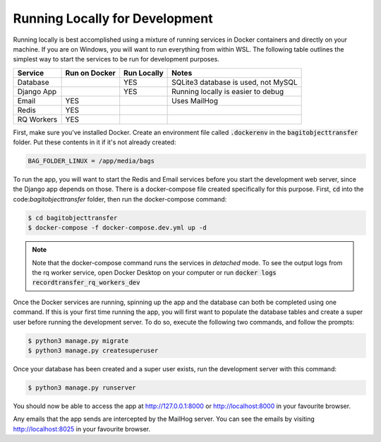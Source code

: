 Running Locally for Development
===============================

Running locally is best accomplished using a mixture of running services in Docker containers and
directly on your machine. If you are on Windows, you will want to run everything from within WSL.
The following table outlines the simplest way to start the services to be run for development
purposes.

+-----------+-----------------+---------------+-----------------------------------+
|**Service**|**Run on Docker**|**Run Locally**|**Notes**                          |
+-----------+-----------------+---------------+-----------------------------------+
|Database   |                 |YES            |SQLite3 database is used, not MySQL|
+-----------+-----------------+---------------+-----------------------------------+
|Django App |                 |YES            |Running locally is easier to debug |
+-----------+-----------------+---------------+-----------------------------------+
|Email      |YES              |               |Uses MailHog                       |
+-----------+-----------------+---------------+-----------------------------------+
|Redis      |YES              |               |                                   |
+-----------+-----------------+---------------+-----------------------------------+
|RQ Workers |YES              |               |                                   |
+-----------+-----------------+---------------+-----------------------------------+

First, make sure you've installed Docker. Create an environment file called :code:`.dockerenv` in
the :code:`bagitobjecttransfer` folder. Put these contents in it if it's not already created:

.. code::

    BAG_FOLDER_LINUX = /app/media/bags


To run the app, you will want to start the Redis and Email services before you start the development
web server, since the Django app depends on those. There is a docker-compose file created
specifically for this purpose. First, :code:`cd` into the code:`bagitobjecttransfer` folder, then
run the docker-compose command:

.. code-block:: console

    $ cd bagitobjecttransfer
    $ docker-compose -f docker-compose.dev.yml up -d


.. note::

    Note that the docker-compose command runs the services in *detached* mode. To see the output
    logs from the rq worker service, open Docker Desktop on your computer or run
    :code:`docker logs recordtransfer_rq_workers_dev`


Once the Docker services are running, spinning up the app and the database can both be completed
using one command. If this is your first time running the app, you will first want to populate the
database tables and create a super user before running the development server. To do so, execute
the following two commands, and follow the prompts:

.. code-block::

    $ python3 manage.py migrate
    $ python3 manage.py createsuperuser


Once your database has been created and a super user exists, run the development server with this
command:

.. code-block:: console

    $ python3 manage.py runserver


You should now be able to access the app at http://127.0.0.1:8000 or http://localhost:8000 in your
favourite browser.

Any emails that the app sends are intercepted by the MailHog server. You can see the emails by
visiting http://localhost:8025 in your favourite browser.
